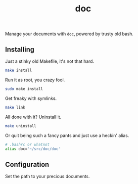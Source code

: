 #+TITLE: doc
#+OPTIONS: toc:nil num:nil
#+STARTUP: showall noindent inlineimages

Manage your documents with =doc=, powered by trusty old bash.

** Installing

Just a stinky old Makefile, it's not that hard.

#+begin_src bash
make install
#+end_src

Run it as root, you crazy fool.

#+begin_src bash
sudo make install
#+end_src

Get freaky with symlinks.

#+begin_src bash
make link
#+end_src

All done with it?  Uninstall it.

#+begin_src bash
make uninstall
#+end_src

Or quit being such a fancy pants and just use a heckin' alias.

#+begin_src bash
# .bashrc or whatnot
alias doc='~/src/doc/doc'
#+end_src

** Configuration

Set the path to your precious documents.

[[file:images/docs-path.png]]

*** COMMENT Docs Path Diagram
#+begin_src plantuml :file images/docs-path.png
top to bottom direction

rectangle "Was I invoked with a directory? (e.g. doc $HOME/Dropbox)" as one
rectangle "Is $DOCS_PATH set?" as two
rectangle "Does $HOME/Documents exist?" as three
rectangle "Does $HOME/docs exist?" as four
circle "ERROR!" as error

one --> two
two --> three
three --> four
four --> error
#+end_src

#+RESULTS:
[[file:images/docs-path.png]]

